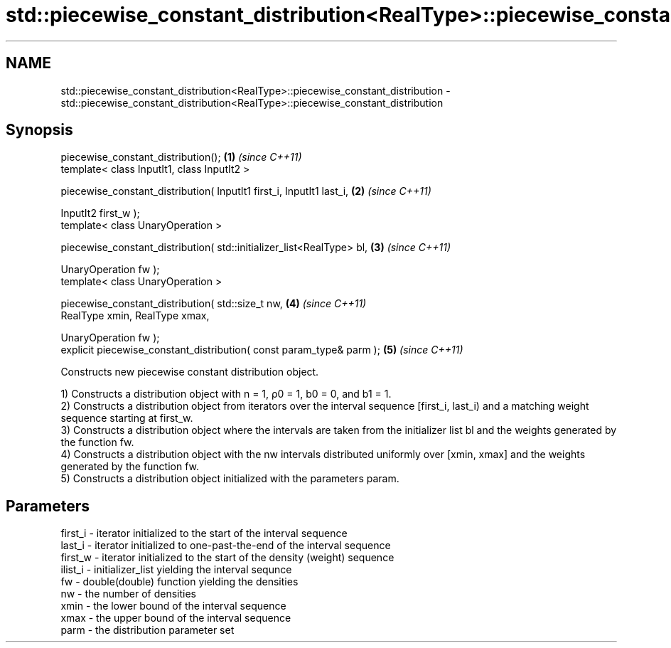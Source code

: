 .TH std::piecewise_constant_distribution<RealType>::piecewise_constant_distribution 3 "2020.03.24" "http://cppreference.com" "C++ Standard Libary"
.SH NAME
std::piecewise_constant_distribution<RealType>::piecewise_constant_distribution \- std::piecewise_constant_distribution<RealType>::piecewise_constant_distribution

.SH Synopsis
   piecewise_constant_distribution();                                   \fB(1)\fP \fI(since C++11)\fP
   template< class InputIt1, class InputIt2 >

   piecewise_constant_distribution( InputIt1 first_i, InputIt1 last_i,  \fB(2)\fP \fI(since C++11)\fP

   InputIt2 first_w );
   template< class UnaryOperation >

   piecewise_constant_distribution( std::initializer_list<RealType> bl, \fB(3)\fP \fI(since C++11)\fP

   UnaryOperation fw );
   template< class UnaryOperation >

   piecewise_constant_distribution( std::size_t nw,                     \fB(4)\fP \fI(since C++11)\fP
   RealType xmin, RealType xmax,

   UnaryOperation fw );
   explicit piecewise_constant_distribution( const param_type& parm );  \fB(5)\fP \fI(since C++11)\fP

   Constructs new piecewise constant distribution object.

   1) Constructs a distribution object with n = 1, ρ0 = 1, b0 = 0, and b1 = 1.
   2) Constructs a distribution object from iterators over the interval sequence [first_i, last_i) and a matching weight sequence starting at first_w.
   3) Constructs a distribution object where the intervals are taken from the initializer list bl and the weights generated by the function fw.
   4) Constructs a distribution object with the nw intervals distributed uniformly over [xmin, xmax] and the weights generated by the function fw.
   5) Constructs a distribution object initialized with the parameters param.

.SH Parameters

   first_i - iterator initialized to the start of the interval sequence
   last_i  - iterator initialized to one-past-the-end of the interval sequence
   first_w - iterator initialized to the start of the density (weight) sequence
   ilist_i - initializer_list yielding the interval sequnce
   fw      - double(double) function yielding the densities
   nw      - the number of densities
   xmin    - the lower bound of the interval sequence
   xmax    - the upper bound of the interval sequence
   parm    - the distribution parameter set
